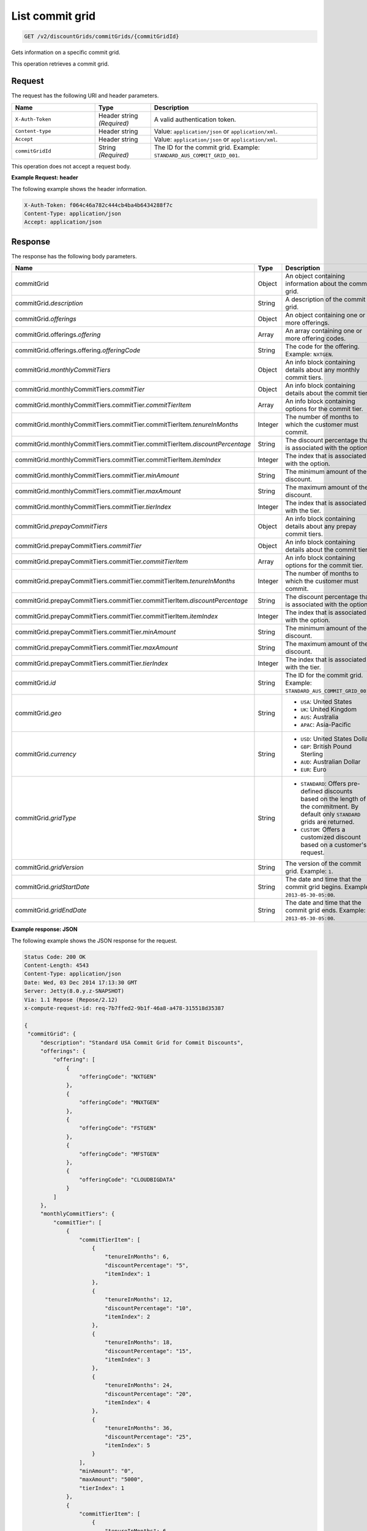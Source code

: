 .. _get-commit-grid:

List commit grid
~~~~~~~~~~~~~~~~

.. code::

    GET /v2/discountGrids/commitGrids/{commitGridId}

Gets information on a specific commit grid.

This operation retrieves a commit grid.

Request
-------

The request has the following URI and header parameters.

.. list-table::
   :widths: 15 10 30
   :header-rows: 1

   * - Name
     - Type
     - Description
   * - ``X-Auth-Token``
     - Header string *(Required)*
     - A valid authentication token.
   * - ``Content-type``
     - Header string
     - Value: ``application/json`` or ``application/xml``.
   * - ``Accept``
     - Header string
     - Value: ``application/json`` or ``application/xml``.
   * - ``commitGridId``
     - String *(Required)*
     - The ID for the commit grid. Example: ``STANDARD_AUS_COMMIT_GRID_001``.

This operation does not accept a request body.

**Example Request: header**

The following example shows the header information.

.. code::

   X-Auth-Token: f064c46a782c444cb4ba4b6434288f7c
   Content-Type: application/json
   Accept: application/json


Response
--------

The response has the following body parameters.

.. list-table::
   :widths: 15 10 30
   :header-rows: 1

   * - Name
     - Type
     - Description
   * - commitGrid
     - Object
     - An object containing information about the commit grid.
   * - commitGrid.\ *description*
     - String
     - A description of the commit grid.
   * - commitGrid.\ *offerings*
     - Object
     - An object containing one or more offerings.
   * - commitGrid.\ offerings.\ *offering*
     - Array
     - An array containing one or more offering codes.
   * - commitGrid.\ offerings.\ offering.\ *offeringCode*
     - String
     - The code for the offering. Example: ``NXTGEN``.
   * - commitGrid.\ *monthlyCommitTiers*
     - Object
     - An info block containing details about any monthly commit tiers.
   * - commitGrid.\ monthlyCommitTiers.\ *commitTier*
     - Object
     - An info block containing details about the commit tier.
   * - commitGrid.\ monthlyCommitTiers.\ commitTier.\ *commitTierItem*
     - Array
     - An info block containing options for the commit tier.
   * - commitGrid.\ monthlyCommitTiers.\ commitTier.\ commitTierItem.\
       *tenureInMonths*
     - Integer
     - The number of months to which the customer must commit.
   * - commitGrid.\ monthlyCommitTiers.\ commitTier.\ commitTierItem.\
       *discountPercentage*
     - String
     - The discount percentage that is associated with the option.
   * - commitGrid.\ monthlyCommitTiers.\ commitTier.\ commitTierItem.\
       *itemIndex*
     - Integer
     - The index that is associated with the option.
   * - commitGrid.\ monthlyCommitTiers.\ commitTier.\ *minAmount*
     - String
     - The minimum amount of the discount.
   * - commitGrid.\ monthlyCommitTiers.\ commitTier.\ *maxAmount*
     - String
     - The maximum amount of the discount.
   * - commitGrid.\ monthlyCommitTiers.\ commitTier.\ *tierIndex*
     - Integer
     - The index that is associated with the tier.
   * - commitGrid.\ *prepayCommitTiers*
     - Object
     - An info block containing details about any prepay commit tiers.
   * - commitGrid.\ prepayCommitTiers.\ *commitTier*
     - Object
     - An info block containing details about the commit tier.
   * - commitGrid.\ prepayCommitTiers.\ commitTier.\ *commitTierItem*
     - Array
     - An info block containing options for the commit tier.
   * - commitGrid.\ prepayCommitTiers.\ commitTier.\ commitTierItem.\
       *tenureInMonths*
     - Integer
     - The number of months to which the customer must commit.
   * - commitGrid.\ prepayCommitTiers.\ commitTier.\ commitTierItem.\
       *discountPercentage*
     - String
     - The discount percentage that is associated with the option.
   * - commitGrid.\ prepayCommitTiers.\ commitTier.\ commitTierItem.\
       *itemIndex*
     - Integer
     - The index that is associated with the option.
   * - commitGrid.\ prepayCommitTiers.\ commitTier.\ *minAmount*
     - String
     - The minimum amount of the discount.
   * - commitGrid.\ prepayCommitTiers.\ commitTier.\ *maxAmount*
     - String
     - The maximum amount of the discount.
   * - commitGrid.\ prepayCommitTiers.\ commitTier.\ *tierIndex*
     - Integer
     - The index that is associated with the tier.
   * - commitGrid.\ *id*
     - String
     - The ID for the commit grid. Example: ``STANDARD_AUS_COMMIT_GRID_001``.
   * - commitGrid.\ *geo*
     - String
     -
       - ``USA``: United States
       - ``UK``: United Kingdom
       - ``AUS``: Australia
       - ``APAC``: Asia-Pacific
   * - commitGrid.\ *currency*
     - String
     -
       - ``USD``: United States Dollar
       - ``GBP``: British Pound Sterling
       - ``AUD``: Australian Dollar
       - ``EUR``: Euro
   * - commitGrid.\ *gridType*
     - String
     -
       - ``STANDARD``: Offers pre-defined discounts based on the length of the
         commitment. By default only ``STANDARD`` grids are returned.
       - ``CUSTOM``: Offers a customized discount based on a customer's
         request.
   * - commitGrid.\ *gridVersion*
     - String
     - The version of the commit grid. Example: ``1``.
   * - commitGrid.\ *gridStartDate*
     - String
     - The date and time that the commit grid begins. Example:
       ``2013-05-30-05:00``.
   * - commitGrid.\ *gridEndDate*
     - String
     - The date and time that the commit grid ends. Example:
       ``2013-05-30-05:00``.

**Example response: JSON**

The following example shows the JSON response for the request.

.. code::

   Status Code: 200 OK
   Content-Length: 4543
   Content-Type: application/json
   Date: Wed, 03 Dec 2014 17:13:30 GMT
   Server: Jetty(8.0.y.z-SNAPSHOT)
   Via: 1.1 Repose (Repose/2.12)
   x-compute-request-id: req-7b7ffed2-9b1f-46a8-a478-315518d35387

   {
    "commitGrid": {
        "description": "Standard USA Commit Grid for Commit Discounts",
        "offerings": {
            "offering": [
                {
                    "offeringCode": "NXTGEN"
                },
                {
                    "offeringCode": "MNXTGEN"
                },
                {
                    "offeringCode": "FSTGEN"
                },
                {
                    "offeringCode": "MFSTGEN"
                },
                {
                    "offeringCode": "CLOUDBIGDATA"
                }
            ]
        },
        "monthlyCommitTiers": {
            "commitTier": [
                {
                    "commitTierItem": [
                        {
                            "tenureInMonths": 6,
                            "discountPercentage": "5",
                            "itemIndex": 1
                        },
                        {
                            "tenureInMonths": 12,
                            "discountPercentage": "10",
                            "itemIndex": 2
                        },
                        {
                            "tenureInMonths": 18,
                            "discountPercentage": "15",
                            "itemIndex": 3
                        },
                        {
                            "tenureInMonths": 24,
                            "discountPercentage": "20",
                            "itemIndex": 4
                        },
                        {
                            "tenureInMonths": 36,
                            "discountPercentage": "25",
                            "itemIndex": 5
                        }
                    ],
                    "minAmount": "0",
                    "maxAmount": "5000",
                    "tierIndex": 1
                },
                {
                    "commitTierItem": [
                        {
                            "tenureInMonths": 6,
                            "discountPercentage": "10",
                            "itemIndex": 1
                        },
                        {
                            "tenureInMonths": 12,
                            "discountPercentage": "15",
                            "itemIndex": 2
                        },
                        {
                            "tenureInMonths": 18,
                            "discountPercentage": "20",
                            "itemIndex": 3
                        },
                        {
                            "tenureInMonths": 24,
                            "discountPercentage": "25",
                            "itemIndex": 4
                        },
                        {
                            "tenureInMonths": 36,
                            "discountPercentage": "30",
                            "itemIndex": 5
                        }
                    ],
                    "minAmount": "5001",
                    "maxAmount": "10000",
                    "tierIndex": 2
                },
                {
                    "commitTierItem": [
                        {
                            "tenureInMonths": 6,
                            "discountPercentage": "15",
                            "itemIndex": 1
                        },
                        {
                            "tenureInMonths": 12,
                            "discountPercentage": "20",
                            "itemIndex": 2
                        },
                        {
                            "tenureInMonths": 18,
                            "discountPercentage": "25",
                            "itemIndex": 3
                        },
                        {
                            "tenureInMonths": 24,
                            "discountPercentage": "30",
                            "itemIndex": 4
                        },
                        {
                            "tenureInMonths": 36,
                            "discountPercentage": "35",
                            "itemIndex": 5
                        }
                    ],
                    "minAmount": "10001",
                    "maxAmount": "25000",
                    "tierIndex": 3
                },
                {
                    "commitTierItem": [
                        {
                            "tenureInMonths": 6,
                            "discountPercentage": "20",
                            "itemIndex": 1
                        },
                        {
                            "tenureInMonths": 12,
                            "discountPercentage": "25",
                            "itemIndex": 2
                        },
                        {
                            "tenureInMonths": 18,
                            "discountPercentage": "30",
                            "itemIndex": 3
                        },
                        {
                            "tenureInMonths": 24,
                            "discountPercentage": "35",
                            "itemIndex": 4
                        },
                        {
                            "tenureInMonths": 36,
                            "discountPercentage": "40",
                            "itemIndex": 5
                        }
                    ],
                    "minAmount": "25001",
                    "maxAmount": "50000",
                    "tierIndex": 4
                },
                {
                    "commitTierItem": [
                        {
                            "tenureInMonths": 6,
                            "discountPercentage": "25",
                            "itemIndex": 1
                        },
                        {
                            "tenureInMonths": 12,
                            "discountPercentage": "30",
                            "itemIndex": 2
                        },
                        {
                            "tenureInMonths": 18,
                            "discountPercentage": "35",
                            "itemIndex": 3
                        },
                        {
                            "tenureInMonths": 24,
                            "discountPercentage": "40",
                            "itemIndex": 4
                        },
                        {
                            "tenureInMonths": 36,
                            "discountPercentage": "45",
                            "itemIndex": 5
                        }
                    ],
                    "minAmount": "50001",
                    "maxAmount": "100000",
                    "tierIndex": 5
                },
                {
                    "commitTierItem": [
                        {
                            "tenureInMonths": 6,
                            "discountPercentage": "30",
                            "itemIndex": 1
                        },
                        {
                            "tenureInMonths": 12,
                            "discountPercentage": "35",
                            "itemIndex": 2
                        },
                        {
                            "tenureInMonths": 18,
                            "discountPercentage": "40",
                            "itemIndex": 3
                        },
                        {
                            "tenureInMonths": 24,
                            "discountPercentage": "45",
                            "itemIndex": 4
                        },
                        {
                            "tenureInMonths": 36,
                            "discountPercentage": "50",
                            "itemIndex": 5
                        }
                    ],
                    "minAmount": "100001",
                    "maxAmount": "200000",
                    "tierIndex": 6
                },
                {
                    "commitTierItem": [
                        {
                            "tenureInMonths": 6,
                            "discountPercentage": "35",
                            "itemIndex": 1
                        },
                        {
                            "tenureInMonths": 12,
                            "discountPercentage": "40",
                            "itemIndex": 2
                        },
                        {
                            "tenureInMonths": 18,
                            "discountPercentage": "45",
                            "itemIndex": 3
                        },
                        {
                            "tenureInMonths": 24,
                            "discountPercentage": "50",
                            "itemIndex": 4
                        },
                        {
                            "tenureInMonths": 36,
                            "discountPercentage": "55",
                            "itemIndex": 5
                        }
                    ],
                    "minAmount": "200001",
                    "tierIndex": 7
                }
            ]
        },
        "prepayCommitTiers": {
            "commitTier": [
                {
                    "commitTierItem": [
                        {
                            "tenureInMonths": 6,
                            "discountPercentage": "8",
                            "itemIndex": 1
                        },
                        {
                            "tenureInMonths": 12,
                            "discountPercentage": "16",
                            "itemIndex": 2
                        },
                        {
                            "tenureInMonths": 18,
                            "discountPercentage": "24",
                            "itemIndex": 3
                        },
                        {
                            "tenureInMonths": 24,
                            "discountPercentage": "32",
                            "itemIndex": 4
                        },
                        {
                            "tenureInMonths": 36,
                            "discountPercentage": "43",
                            "itemIndex": 5
                        }
                    ],
                    "minAmount": "0",
                    "maxAmount": "5000",
                    "tierIndex": 1
                },
                {
                    "commitTierItem": [
                        {
                            "tenureInMonths": 6,
                            "discountPercentage": "13",
                            "itemIndex": 1
                        },
                        {
                            "tenureInMonths": 12,
                            "discountPercentage": "21",
                            "itemIndex": 2
                        },
                        {
                            "tenureInMonths": 18,
                            "discountPercentage": "29",
                            "itemIndex": 3
                        },
                        {
                            "tenureInMonths": 24,
                            "discountPercentage": "37",
                            "itemIndex": 4
                        },
                        {
                            "tenureInMonths": 36,
                            "discountPercentage": "48",
                            "itemIndex": 5
                        }
                    ],
                    "minAmount": "5001",
                    "maxAmount": "10000",
                    "tierIndex": 2
                },
                {
                    "commitTierItem": [
                        {
                            "tenureInMonths": 6,
                            "discountPercentage": "18",
                            "itemIndex": 1
                        },
                        {
                            "tenureInMonths": 12,
                            "discountPercentage": "26",
                            "itemIndex": 2
                        },
                        {
                            "tenureInMonths": 18,
                            "discountPercentage": "34",
                            "itemIndex": 3
                        },
                        {
                            "tenureInMonths": 24,
                            "discountPercentage": "42",
                            "itemIndex": 4
                        },
                        {
                            "tenureInMonths": 36,
                            "discountPercentage": "53",
                            "itemIndex": 5
                        }
                    ],
                    "minAmount": "10001",
                    "maxAmount": "25000",
                    "tierIndex": 3
                },
                {
                    "commitTierItem": [
                        {
                            "tenureInMonths": 6,
                            "discountPercentage": "23",
                            "itemIndex": 1
                        },
                        {
                            "tenureInMonths": 12,
                            "discountPercentage": "31",
                            "itemIndex": 2
                        },
                        {
                            "tenureInMonths": 18,
                            "discountPercentage": "39",
                            "itemIndex": 3
                        },
                        {
                            "tenureInMonths": 24,
                            "discountPercentage": "47",
                            "itemIndex": 4
                        },
                        {
                            "tenureInMonths": 36,
                            "discountPercentage": "58",
                            "itemIndex": 5
                        }
                    ],
                    "minAmount": "25001",
                    "maxAmount": "50000",
                    "tierIndex": 4
                },
                {
                    "commitTierItem": [
                        {
                            "tenureInMonths": 6,
                            "discountPercentage": "28",
                            "itemIndex": 1
                        },
                        {
                            "tenureInMonths": 12,
                            "discountPercentage": "36",
                            "itemIndex": 2
                        },
                        {
                            "tenureInMonths": 18,
                            "discountPercentage": "44",
                            "itemIndex": 3
                        },
                        {
                            "tenureInMonths": 24,
                            "discountPercentage": "52",
                            "itemIndex": 4
                        },
                        {
                            "tenureInMonths": 36,
                            "discountPercentage": "63",
                            "itemIndex": 5
                        }
                    ],
                    "minAmount": "50001",
                    "maxAmount": "100000",
                    "tierIndex": 5
                },
                {
                    "commitTierItem": [
                        {
                            "tenureInMonths": 6,
                            "discountPercentage": "33",
                            "itemIndex": 1
                        },
                        {
                            "tenureInMonths": 12,
                            "discountPercentage": "41",
                            "itemIndex": 2
                        },
                        {
                            "tenureInMonths": 18,
                            "discountPercentage": "49",
                            "itemIndex": 3
                        },
                        {
                            "tenureInMonths": 24,
                            "discountPercentage": "57",
                            "itemIndex": 4
                        },
                        {
                            "tenureInMonths": 36,
                            "discountPercentage": "68",
                            "itemIndex": 5
                        }
                    ],
                    "minAmount": "100001",
                    "maxAmount": "200000",
                    "tierIndex": 6
                },
                {
                    "commitTierItem": [
                        {
                            "tenureInMonths": 6,
                            "discountPercentage": "38",
                            "itemIndex": 1
                        },
                        {
                            "tenureInMonths": 12,
                            "discountPercentage": "46",
                            "itemIndex": 2
                        },
                        {
                            "tenureInMonths": 18,
                            "discountPercentage": "54",
                            "itemIndex": 3
                        },
                        {
                            "tenureInMonths": 24,
                            "discountPercentage": "62",
                            "itemIndex": 4
                        },
                        {
                            "tenureInMonths": 36,
                            "discountPercentage": "73",
                            "itemIndex": 5
                        }
                    ],
                    "minAmount": "200001",
                    "tierIndex": 7
                }
            ]
        },
        "id": "STANDARD_USA_COMMIT_GRID_001",
        "geo": "USA",
        "currency": "USD",
        "gridType": "STANDARD",
        "gridVersion": "1",
        "gridStartDate": "05-30-2013-0500",
        "gridEndDate": null
    }
   }

**Example response: XML**

The following example shows the XML response for the request.

.. code::

  <?xml version="1.0" encoding="UTF-8" standalone="yes"?>
  <ns2:commitGrid id="USACOMPUTECOMMITSTANDARDGRID_001" geo="USA" currency="USD"
    gridType="STANDARD" gridVersion="1" gridStartDate="2002-09-24-06:00" gridEndDate="2002-09-24-06:00" xmlns:ns2="http://offer.api.rackspacecloud.com/v2">
    <ns2:description>Standard US Grid for Compute Commit Discounts</ns2:description>
    <ns2:offerings>
        <ns2:offering offeringCode="NXTGEN" />
        <ns2:offering offeringCode="MNXTGEN"/>
        <ns2:offering offeringCode="FSTGEN"/>
        <ns2:offering offeringCode="MFSTGEN"/>
        <ns2:offering offeringCode="CLOUDBIGDATA"/>
    </ns2:offerings>
    <ns2:monthlyCommitTiers>
        <ns2:commitTier minAmount="0" maxAmount="5000" tierIndex="1">
            <ns2:commitTierItem tenureInMonths="6" discountPercentage="3" itemIndex="1"/>
            <ns2:commitTierItem tenureInMonths="12" discountPercentage="6" itemIndex="2"/>
            <ns2:commitTierItem tenureInMonths="18" discountPercentage="10" itemIndex="3"/>
            <ns2:commitTierItem tenureInMonths="36" discountPercentage="20" itemIndex="4"/>
        </ns2:commitTier>
        <ns2:commitTier minAmount="5001" maxAmount="10000" tierIndex="2">
            <ns2:commitTierItem tenureInMonths="6" discountPercentage="8" itemIndex="1"/>
            <ns2:commitTierItem tenureInMonths="12" discountPercentage="12" itemIndex="2"/>
            <ns2:commitTierItem tenureInMonths="18" discountPercentage="16" itemIndex="3"/>
            <ns2:commitTierItem tenureInMonths="36" discountPercentage="28" itemIndex="4"/>
        </ns2:commitTier>
        <ns2:commitTier minAmount="10001" maxAmount="25000" tierIndex="3">
            <ns2:commitTierItem tenureInMonths="12" discountPercentage="3" itemIndex="1"/>
            <ns2:commitTierItem tenureInMonths="16" discountPercentage="6" itemIndex="2"/>
            <ns2:commitTierItem tenureInMonths="20" discountPercentage="10" itemIndex="3"/>
            <ns2:commitTierItem tenureInMonths="32" discountPercentage="20" itemIndex="4"/>
        </ns2:commitTier>
        <ns2:commitTier minAmount="25001" maxAmount="50000" tierIndex="4">
            <ns2:commitTierItem tenureInMonths="16" discountPercentage="3" itemIndex="1"/>
            <ns2:commitTierItem tenureInMonths="20" discountPercentage="6" itemIndex="2"/>
            <ns2:commitTierItem tenureInMonths="24" discountPercentage="10" itemIndex="3"/>
            <ns2:commitTierItem tenureInMonths="36" discountPercentage="20" itemIndex="4"/>
        </ns2:commitTier>
        <ns2:commitTier minAmount="50001" maxAmount="100000" tierIndex="5">
            <ns2:commitTierItem tenureInMonths="20" discountPercentage="3" itemIndex="1"/>
            <ns2:commitTierItem tenureInMonths="24" discountPercentage="6" itemIndex="2"/>
            <ns2:commitTierItem tenureInMonths="28" discountPercentage="10" itemIndex="3"/>
            <ns2:commitTierItem tenureInMonths="40" discountPercentage="20" itemIndex="4"/>
        </ns2:commitTier>
        <ns2:commitTier minAmount="100001" maxAmount="200000" tierIndex="6">
            <ns2:commitTierItem tenureInMonths="6" discountPercentage="3" itemIndex="1"/>
            <ns2:commitTierItem tenureInMonths="12" discountPercentage="6" itemIndex="2"/>
            <ns2:commitTierItem tenureInMonths="18" discountPercentage="10" itemIndex="3"/>
            <ns2:commitTierItem tenureInMonths="36" discountPercentage="20" itemIndex="4"/>
        </ns2:commitTier>
    </ns2:monthlyCommitTiers>
    <ns2:prepayCommitTiers>
        <ns2:commitTier minAmount="0" maxAmount="5000" tierIndex="1">
            <ns2:commitTierItem tenureInMonths="6" discountPercentage="8" itemIndex="1"/>
            <ns2:commitTierItem tenureInMonths="12" discountPercentage="16" itemIndex="2"/>
            <ns2:commitTierItem tenureInMonths="18" discountPercentage="25" itemIndex="3"/>
            <ns2:commitTierItem tenureInMonths="36" discountPercentage="50" itemIndex="4"/>
        </ns2:commitTier>
        <ns2:commitTier minAmount="5001" maxAmount="10000" tierIndex="2">
            <ns2:commitTierItem tenureInMonths="6" discountPercentage="13" itemIndex="1"/>
            <ns2:commitTierItem tenureInMonths="12" discountPercentage="22" itemIndex="2"/>
            <ns2:commitTierItem tenureInMonths="18" discountPercentage="31" itemIndex="3"/>
            <ns2:commitTierItem tenureInMonths="36" discountPercentage="58" itemIndex="4"/>
        </ns2:commitTier>
        <ns2:commitTier minAmount="10001" maxAmount="25000" tierIndex="3">
            <ns2:commitTierItem tenureInMonths="6" discountPercentage="17" itemIndex="1"/>
            <ns2:commitTierItem tenureInMonths="12" discountPercentage="26" itemIndex="2"/>
            <ns2:commitTierItem tenureInMonths="18" discountPercentage="35" itemIndex="3"/>
            <ns2:commitTierItem tenureInMonths="36" discountPercentage="62" itemIndex="4"/>
        </ns2:commitTier>
        <ns2:commitTier minAmount="25001" maxAmount="50000" tierIndex="4">
            <ns2:commitTierItem tenureInMonths="6" discountPercentage="21" itemIndex="1"/>
            <ns2:commitTierItem tenureInMonths="12" discountPercentage="30" itemIndex="2"/>
            <ns2:commitTierItem tenureInMonths="18" discountPercentage="39" itemIndex="3"/>
            <ns2:commitTierItem tenureInMonths="36" discountPercentage="66" itemIndex="4"/>
        </ns2:commitTier>
        <ns2:commitTier minAmount="50001" maxAmount="100000" tierIndex="5">
            <ns2:commitTierItem tenureInMonths="6" discountPercentage="25" itemIndex="1"/>
            <ns2:commitTierItem tenureInMonths="12" discountPercentage="34" itemIndex="2"/>
            <ns2:commitTierItem tenureInMonths="18" discountPercentage="43" itemIndex="3"/>
            <ns2:commitTierItem tenureInMonths="36" discountPercentage="70" itemIndex="4"/>
        </ns2:commitTier>
        <ns2:commitTier minAmount="100001" maxAmount="200000" tierIndex="6">
            <ns2:commitTierItem tenureInMonths="6" discountPercentage="30" itemIndex="1"/>
            <ns2:commitTierItem tenureInMonths="12" discountPercentage="40" itemIndex="2"/>
            <ns2:commitTierItem tenureInMonths="18" discountPercentage="50" itemIndex="3"/>
            <ns2:commitTierItem tenureInMonths="36" discountPercentage="80" itemIndex="4"/>
        </ns2:commitTier>
    </ns2:prepayCommitTiers>
  </ns2:commitGrid>

Response codes
--------------

This operation can have the following response codes.

.. list-table::
   :widths: 15 10 30
   :header-rows: 1

   * - Code
     - Name
     - Description
   * - 200
     - Success
     - The request succeeded.
   * - 400
     - Error
     - A general error has occurred.
   * - 404
     - Not Found
     - The requested resource is not found.
   * - 405
     - Method Not Allowed
     - The method received in the request line is known by the origin server
       but is not supported by the target resource.
   * - 406
     - Not Acceptable
     - The value in the ``Accept`` header is not supported.
   * - 500
     - API Fault
     - The server encountered an unexpected condition that prevented it from
       fulfilling the request.
